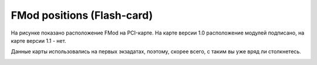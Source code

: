 .. index:: exadata, fmod

.. _oracle-exadata-fmod-position:

FMod positions (Flash-card)
===========================

На рисунке показано расположение FMod на PCI-карте. На карте версии 1.0 расположение модулей подписано, на карте версии 1.1 - нет.

Данные карты использовались на первых экзадатах, поэтому, скорее всего, с таким вы уже вряд ли столкнетесь.

.. image:: /images/fmod_position.webp
  :width: 400